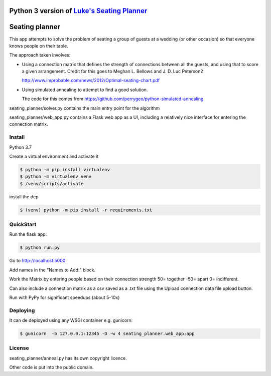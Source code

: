 Python 3 version of `Luke's Seating Planner <https://bitbucket.org/spookylukey/seating-planner/src/default/>`_
==================================================================================================================

|Python Version Support|

.. |Python Version Support| image:: https://img.shields.io/badge/python-3.7%7C3.8-green.svg
    :target: https://python.org/


Seating planner
===============

This app attempts to solve the problem of seating a group of guests at a wedding
(or other occasion) so that everyone knows people on their table.

The approach taken involves:

* Using a connection matrix that defines the strength of connections between all
  the guests, and using that to score a given arrangement. Credit for this goes to
  Meghan L. Bellows and J. D. Luc Peterson2

  http://www.improbable.com/news/2012/Optimal-seating-chart.pdf

* Using simulated annealing to attempt to find a good solution.

  The code for this comes from https://github.com/perrygeo/python-simulated-annealing


seating_planner/solver.py contains the main entry point for the algorithm

seating_planner/web_app.py contains a Flask web app as a UI, including a
relatively nice interface for entering the connection matrix.

Install
-----------------------
Python 3.7

Create a virtual environment and activate it

.. code-block::

    $ python -m pip install virtualenv
    $ python -m virtualenv venv
    $ /venv/scripts/activate

install the dep

.. code-block::

    $ (venv) python -m pip install -r requirements.txt


QuickStart
------------------------

Run the flask app:

.. code-block::

    $ python run.py

Go to http://localhost:5000

Add names in the "Names to Add:" block.

Work the Matrix by entering people based on their connection strength 50= together -50= apart 0= indifferent.

Can also include a connection matrix as a csv saved as a `.txt` file using the Upload connection data file upload button.

Run with PyPy for significant speedups (about 5-10x)

Deploying
--------------------------
It can de deployed using any WSGI container e.g. gunicorn:

.. code-block::

    $ gunicorn  -b 127.0.0.1:12345 -D -w 4 seating_planner.web_app:app


License
-------

seating_planner/anneal.py has its own copyright licence.

Other code is put into the public domain.
